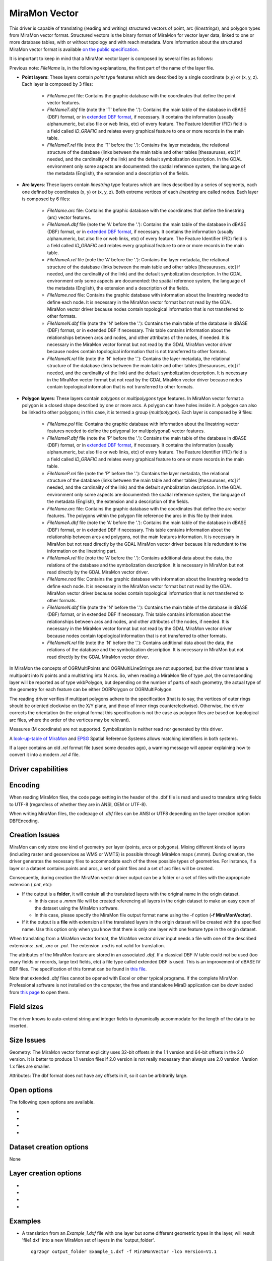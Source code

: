 .. _vector.miramon:

MiraMon Vector
====================

.. shortname:: MiraMonVector

.. built_in_by_default::

This driver is capable of translating (reading and writing) structured vectors
of point, arc (*linestrings*), and polygon types from MiraMon vector format. Structured vectors is
the binary format of MiraMon for vector layer data, linked to one or more database tables,
with or without topology and with reach metadata. More information about the structured MiraMon
vector format is available `on the public specification <https://www.miramon.cat/new_note/eng/notes/MiraMon_structured_vectors_file_format.pdf>`__.

It is important to keep in mind that a MiraMon vector layer is composed by several files as follows:

Previous note: *FileName* is, in the following explanations, the first part of the name
of the layer file.   

- **Point layers**: These layers contain *point* type features which are described by a single
  coordinate (x,y) or (x, y, z). Each layer is composed by 3 files:

    - *FileName.pnt* file: Contains the graphic database with the coordinates that define the
      point vector features.

    - *FileNameT.dbf* file (note the 'T' before the '.'): Contains the main table of the database
      in dBASE (DBF) format, or in `extended DBF format <https://www.miramon.cat/new_note/eng/notes/DBF_estesa.pdf>`__,
      if necessary. It contains the information (usually alphanumeric, but also file or web links, etc)
      of every feature. The Feature Identifier (FID) field is a field called *ID_GRAFIC* and relates
      every graphical feature to one or more records in the main table.

    - *FileNameT.rel* file (note the 'T' before the '.'): Contains the layer metadata,
      the relational structure of the database (links between the main table and other
      tables [thesauruses, etc] if needed, and the cardinality of the link) and the default
      symbolization description. In the GDAL environment
      only some aspects are documented: the spatial reference system, the language of the
      metadata (English), the extension and a description of the fields.

- **Arc layers**: These layers contain *linestring* type features which are lines
  described by a series of segments, each one defined by coordinates (x, y) or (x, y, z).
  Both extreme vertices of each *linestring* are called nodes. Each layer is composed by 6 files:

    - *FileName.arc* file: Contains the graphic database with the coordinates that define the
      linestring (arc) vector features.

    - *FileNameA.dbf* file (note the 'A' before the '.'): Contains the main table of the database
      in dBASE (DBF) format, or in `extended DBF format <https://www.miramon.cat/new_note/eng/notes/DBF_estesa.pdf>`__,
      if necessary. It contains the information (usually alphanumeric, but also file or web links, etc)
      of every feature. The Feature Identifier (FID) field is a field called *ID_GRAFIC* and relates
      every graphical feature to one or more records in the main table.

    - *FileNameA.rel* file (note the 'A' before the '.'): Contains the layer metadata,
      the relational structure of the database (links between the main table and other
      tables [thesauruses, etc] if needed, and the cardinality of the link) and the default
      symbolization description. In the GDAL environment
      only some aspects are documented: the spatial reference system, the language of the
      metadata (English), the extension and a description of the fields.

    - *FileName.nod* file: Contains the graphic database with information about the
      linestring needed to define each node. It is necessary in the MiraMon vector format but not read by
      the GDAL MiraMon vector driver because nodes contain topological information that is not
      transferred to other formats.

    - *FileNameN.dbf* file (note the 'N' before the '.'): Contains the main table of the database
      in dBASE (DBF) format, or in extended DBF if necessary. This table contains information about
      the relationships between arcs and nodes, and other attributes of the nodes, if needed.
      It is necessary in the MiraMon vector format but not read by the GDAL MiraMon vector driver because
      nodes contain topological information that is not transferred to other formats.

    - *FileNameN.rel* file (note the 'N' before the '.'): Contains the layer metadata,
      the relational structure of the database (links between the main table and other
      tables [thesauruses, etc] if needed, and the cardinality of the link) and the default
      symbolization description. It is necessary in the MiraMon vector format but not read by
      the GDAL MiraMon vector driver because nodes contain topological information that is not
      transferred to other formats.

- **Polygon layers**: These layers contain *polygons* or *multipolygons* type features.
  In MiraMon vector format a polygon is a closed shape described by one or more arcs.
  A polygon can have holes inside it. A polygon can also be linked to other polygons;
  in this case, it is termed a group (*multipolygon*). 
  Each layer is composed by 9 files:

    - *FileName.pol* file: Contains the graphic database with information about the linestring
      vector features needed to define the polygonal (or multipolygonal) vector features.  

    - *FileNameP.dbf* file (note the 'P' before the '.'): Contains the main table of the database
      in dBASE (DBF) format, or in `extended DBF format <https://www.miramon.cat/new_note/eng/notes/DBF_estesa.pdf>`__,
      if necessary. It contains the information (usually alphanumeric, but also file or web links, etc)
      of every feature. The Feature Identifier (FID) field is a field called *ID_GRAFIC* and relates
      every graphical feature to one or more records in the main table.

    - *FileNameP.rel* file (note the 'P' before the '.'): Contains the layer metadata,
      the relational structure of the database (links between the main table and other
      tables [thesauruses, etc] if needed, and the cardinality of the link) and the default
      symbolization description. In the GDAL environment
      only some aspects are documented: the spatial reference system, the language of the
      metadata (English), the extension and a description of the fields.

    - *FileName.arc* file: Contains the graphic database with the coordinates that define the
      arc vector features. The polygons within the polygon file reference the arcs in this file by their index.

    - *FileNameA.dbf* file (note the 'A' before the '.'): Contains the main table of the database
      in dBASE (DBF) format, or in extended DBF if necessary. This table contains information about
      the relationship between arcs and polygons, not the main features information. It is necessary in
      MiraMon but not read directly by the GDAL MiraMon vector driver because
      it is redundant to the information on the linestring part.

    - *FileNameA.rel* file (note the 'A' before the '.'): Contains additional data about the data,
      the relations of the database and the symbolization description. It is necessary in
      MiraMon but not read directly by the GDAL MiraMon vector driver.

    - *FileName.nod* file: Contains the graphic database with information about the
      linestring needed to define each node. It is necessary in the MiraMon vector format but not read by
      the GDAL MiraMon vector driver because nodes contain topological information that is not
      transferred to other formats. 

    - *FileNameN.dbf* file (note the 'N' before the '.'): Contains the main table of the database
      in dBASE (DBF) format, or in extended DBF if necessary. This table contains information about
      the relationships between arcs and nodes, and other attributes of the nodes, if needed.
      It is necessary in the MiraMon vector format but not read by the GDAL MiraMon vector driver because
      nodes contain topological information that is not transferred to other formats.

    - *FileNameN.rel* file (note the 'N' before the '.'): Contains additional data about the data,
      the relations of the database and the symbolization description. It is necessary in
      MiraMon but not read directly by the GDAL MiraMon vector driver.

In MiraMon the concepts of OGRMultiPoints and OGRMultiLineStrings are not supported,
but the driver translates a multipoint into N points and a multistring into N arcs.
So, when reading a MiraMon file of type *.pol*, the corresponding
layer will be reported as of type wkbPolygon, but depending on the
number of parts of each geometry, the actual type of the geometry for
each feature can be either OGRPolygon or OGRMultiPolygon.

The reading driver verifies if multipart polygons adhere to the 
specification (that is to say, the vertices of outer rings should be
oriented clockwise on the X/Y plane, and those of inner rings
counterclockwise). Otherwise, the driver corrects the orientation
(in the original format this specification is not the case as polygon
files are based on topological arc files, where the order of the vertices
may be relevant).

Measures (M coordinate) are not supported.
Symbolization is neither read nor generated by this driver.

A `look-up-table of MiraMon <https://www.miramon.cat/help/eng/mm32/AP6.htm>`__ and
`EPSG <https://epsg.org/home.html>`__ Spatial Reference Systems allows matching
identifiers in both systems.

If a layer contains an old *.rel* format file (used some decades ago),
a warning message will appear explaining how to convert it into a modern *.rel 4* file.

Driver capabilities
-------------------

.. supports_create::

.. supports_georeferencing::

.. supports_virtualio::

Encoding
--------

When reading MiraMon files, the code page setting in the header of the .dbf file
is read and used to translate string fields to UTF-8 (regardless of whether they
are in ANSI, OEM or UTF-8).

When writing MiraMon files, the codepage of *.dbf* files can be ANSI or UTF8
depending on the layer creation option DBFEncoding.

Creation Issues
---------------

MiraMon can only store one kind of geometry per layer
(points, arcs or polygons). Mixing different kinds of layers
(including raster and geoservices as WMS or WMTS) is possible through MiraMon maps (.mmm).
During creation, the driver generates the necessary files to
accommodate each of the three possible types of geometries.
For instance, if a layer or a dataset contains points and arcs,
a set of point files and a set of arc files will be created.

Consequently, during creation the MiraMon vector driver output can be a
folder or a set of files with the appropriate extension (*.pnt*, etc):

- If the output is a **folder**, it will contain all the translated layers with the original name in the origin dataset.

  - In this case a *.mmm* file will be created referencing all layers in the origin dataset to make an
    easy open of the dataset using the MiraMon software.
  - In this case, please specify the MiraMon file output format name using the -f option (**-f MiraMonVector**).

- If it the output is a **file** with extension all the translated layers in the origin dataset will be created with the specified name.
  Use this option only when you know that there is only one layer with one feature type in the origin dataset.

When translating from a MiraMon vector format, the MiraMon vector driver input needs a file with one of the
described extensions: *.pnt*, *.arc* or *.pol*. The extension *.nod* is not valid for translation.

The attributes of the MiraMon feature are stored in an associated *.dbf*.
If a classical DBF IV table could not be used (too many fields or records,
large text fields, etc) a file type called extended DBF is used.
This is an improvement of dBASE IV DBF files. The specification of this format can be found in `this file
<https://www.miramon.cat/new_note/eng/notes/DBF_estesa.pdf>`__.

Note that extended *.dbf* files cannot be opened with Excel or
other typical programs. If the complete MiraMon Professional software
is not installed on the computer, the free and standalone
MiraD application can be downloaded from
`this page <https://www.miramon.cat/USA/Prod-MiraD.htm>`__ to open them.

Field sizes
-----------

The driver knows to auto-extend string and integer fields to
dynamically accommodate for the length of the data to be inserted.

Size Issues
-----------

Geometry: The MiraMon vector format explicitly uses 32-bit offsets in the 1.1 version
and 64-bit offsets in the 2.0 version. It is better to produce 1.1 version files if 2.0
version is not really necessary than always use 2.0 version. Version 1.x files are smaller.

Attributes: The dbf format does not have any offsets in it, so it can be
arbitrarily large.

Open options
------------

The following open options are available.

-  .. oo:: Height
      :choices: First, Lowest, Highest

      Sets which of the possible heights for each vertex is read: 
      the *first*, the *lowest* or the *highest* one. It only applies to
      MiraMon multi-height layers, where the same X,Y vertex can have more than one Z.

-  .. oo:: iMultiRecord
      :choices: 1, 2, ..., Last, JSON

      In case of fields of type List, if the output driver cannot support them,
      user can select which one wants to keep: *iMultiRecord=1* for first, *iMultiRecord=2* for second, etc
      and *iMultiRecord=last* for the last element of the list.
      *iMultiRecord=JSON* option converts the list in a single value in JSON format.
      If not specified, all elements of the list will be translated by default.

-  .. oo:: OpenMemoryRatio
      :choices: 0.5, 1, 2, ...
      :default: 1

      It is a ratio used to enhance certain aspects of memory.
      In some memory allocations a block of either 256 or 512 bytes is used.
      This parameter can be adjusted to achieve
      nMemoryRatio*256 or nMemoryRatio*512.
      By way of example, please use nMemoryRatio=2 in powerful computers and
      nMemoryRatio=0.5 in less powerful computers.
      By increasing this parameter, more memory will be required,
      but there will be fewer read/write operations to the (network and) disk.

-  .. oo:: OpenLanguage
      :choices: ENG, CAT, SPA
      :default: ENG

      If the layer to be opened is multilingual (in fact, the *.rel* file), this
      parameter sets the language to be read.


Dataset creation options
------------------------

None

Layer creation options
----------------------

-  .. lco:: Version
      :choices: V1.1, V2.0, last_version
      :default: V1.1
      :since: 3.9

      Version of the file.
      Version 1.1 is limited to an unsigned 32-bit integer for FID, for internal
      offsets and for the number of entities the layer can handle. 
      It is the default option.
      Version 2.0 is the 64-bit version. It is practically unlimited
      (unsigned 64-bit integer for FID and internal offsets).      
      last_version selects to the last existing version ever.

-  .. lco:: DBFEncoding
      :choices: UTF8, ANSI
      :default: ANSI
      :since: 3.9

      Encoding of the *.dbf* files.
      The MiraMon vector driver can write *.dbf* files in UTF-8 or ANSI charsets.

      As at the moment of this release, UTF-8 tables are not editable in the
      `MiraD application <https://www.miramon.cat/USA/Prod-MiraD.htm>`__, so it
      is recommended to use ANSI instead, if there are no coding problems.

-  .. oo:: CreationMemoryRatio
      :choices: 0.5, 1, 2, ...
      :default: 1

      It is a ratio used to enhance certain aspects of memory.
      In some memory allocations a block of 256 bytes is used.
      This parameter can be adjusted to achieve nMemoryRatio*256.
      By way of example, please use nMemoryRatio=2 in powerful computers and
      nMemoryRatio=0.5 in less powerful computers.
      By increasing this parameter, more memory will be required,
      but there will be fewer read/write operations to the (network and) disk.

-  .. oo:: CreationLanguage
      :choices: ENG, CAT, SPA
      :default: ENG

      It is the language used in the metadata file (*.rel*) for the descriptors of
      the *.dbf* fields.

Examples
--------

-  A translation from an *Example_1.dxf* file with one layer but some different geometric types
   in the layer, will result 'file1.dxf' into a new MiraMon set of layers in the 'output_folder'.

   ::

      ogr2ogr output_folder Example_1.dxf -f MiraMonVector -lco Version=V1.1


-  A translation from a *Example_2.dxf* file with one polygon type layer 'file1.dxf' into a new MiraMon layer
   'territories.pol' (with UTF-8 encoding at the *.dbf* files) is performed like this:

   ::

      ogr2ogr territories.pol Example_2.dxf -lco DBFEncoding=UTF8 (no needed to include **-f MiraMonVector** because the output layer is not a directory)


-  A translation from a MiraMon layer of arcs, 'rivers.arc', into a new *.gml* file (taking only the first element of
   the multirecords in the attributes table) is performed like this:

   ::

      ogr2ogr rivers.gml rivers.arc -oo iMultiRecord=1

-  A translation from a MiraMon layer 'tracks.arc' into a new *.gml* file taking the first height of
   every point is performed like this:

   ::

      ogr2ogr tracks.gml tracks.arc -oo Height=First

-  A translation from a MiraMon layer 'tracks.arc' into a new *.gml* file taking the last height of
   every point and documenting the attribute descriptors in Catalan (if the layer is multilingual
   and it has this language available) is performed like this:

   ::

      ogr2ogr tracks.gml tracks.arc -oo Height=First -oo Language=CAT


See Also
--------

-  `MiraMon's vector format specifications <https://www.miramon.cat/new_note/eng/notes/MiraMon_structured_vectors_file_format.pdf>`__
-  `MiraMon Extended DBF format <https://www.miramon.cat/new_note/eng/notes/DBF_estesa.pdf>`__
-  `MiraMon vector layer concepts <https://www.miramon.cat/help/eng/mm32/ap2.htm#structured_vector>`__.
-  `MiraMon page <https://www.miramon.cat/Index_usa.htm>`__
-  `MiraMon help guide <https://www.miramon.cat/help/eng>`__
-  `Grumets research group, the people behind MiraMon <https://www.grumets.cat/index_eng.htm>`__
